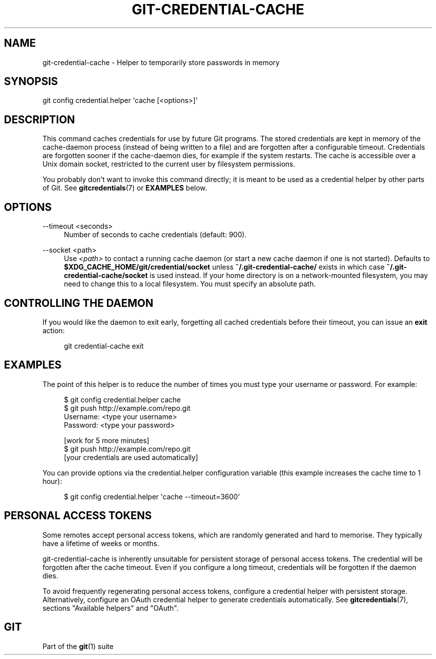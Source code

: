 '\" t
.\"     Title: git-credential-cache
.\"    Author: [FIXME: author] [see http://www.docbook.org/tdg5/en/html/author]
.\" Generator: DocBook XSL Stylesheets v1.79.2 <http://docbook.sf.net/>
.\"      Date: 2025-10-28
.\"    Manual: Git Manual
.\"    Source: Git 2.51.2.560.g57da342c78
.\"  Language: English
.\"
.TH "GIT\-CREDENTIAL\-CACHE" "1" "2025-10-28" "Git 2\&.51\&.2\&.560\&.g57da34" "Git Manual"
.\" -----------------------------------------------------------------
.\" * Define some portability stuff
.\" -----------------------------------------------------------------
.\" ~~~~~~~~~~~~~~~~~~~~~~~~~~~~~~~~~~~~~~~~~~~~~~~~~~~~~~~~~~~~~~~~~
.\" http://bugs.debian.org/507673
.\" http://lists.gnu.org/archive/html/groff/2009-02/msg00013.html
.\" ~~~~~~~~~~~~~~~~~~~~~~~~~~~~~~~~~~~~~~~~~~~~~~~~~~~~~~~~~~~~~~~~~
.ie \n(.g .ds Aq \(aq
.el       .ds Aq '
.\" -----------------------------------------------------------------
.\" * set default formatting
.\" -----------------------------------------------------------------
.\" disable hyphenation
.nh
.\" disable justification (adjust text to left margin only)
.ad l
.\" -----------------------------------------------------------------
.\" * MAIN CONTENT STARTS HERE *
.\" -----------------------------------------------------------------
.SH "NAME"
git-credential-cache \- Helper to temporarily store passwords in memory
.SH "SYNOPSIS"
.sp
.nf
git config credential\&.helper \*(Aqcache [<options>]\*(Aq
.fi
.SH "DESCRIPTION"
.sp
This command caches credentials for use by future Git programs\&. The stored credentials are kept in memory of the cache\-daemon process (instead of being written to a file) and are forgotten after a configurable timeout\&. Credentials are forgotten sooner if the cache\-daemon dies, for example if the system restarts\&. The cache is accessible over a Unix domain socket, restricted to the current user by filesystem permissions\&.
.sp
You probably don\(cqt want to invoke this command directly; it is meant to be used as a credential helper by other parts of Git\&. See \fBgitcredentials\fR(7) or \fBEXAMPLES\fR below\&.
.SH "OPTIONS"
.PP
\-\-timeout <seconds>
.RS 4
Number of seconds to cache credentials (default: 900)\&.
.RE
.PP
\-\-socket <path>
.RS 4
Use
\fI<path>\fR
to contact a running cache daemon (or start a new cache daemon if one is not started)\&. Defaults to
\fB$XDG_CACHE_HOME/git/credential/socket\fR
unless
\fB~/\&.git\-credential\-cache/\fR
exists in which case
\fB~/\&.git\-credential\-cache/socket\fR
is used instead\&. If your home directory is on a network\-mounted filesystem, you may need to change this to a local filesystem\&. You must specify an absolute path\&.
.RE
.SH "CONTROLLING THE DAEMON"
.sp
If you would like the daemon to exit early, forgetting all cached credentials before their timeout, you can issue an \fBexit\fR action:
.sp
.if n \{\
.RS 4
.\}
.nf
git credential\-cache exit
.fi
.if n \{\
.RE
.\}
.SH "EXAMPLES"
.sp
The point of this helper is to reduce the number of times you must type your username or password\&. For example:
.sp
.if n \{\
.RS 4
.\}
.nf
$ git config credential\&.helper cache
$ git push http://example\&.com/repo\&.git
Username: <type your username>
Password: <type your password>

[work for 5 more minutes]
$ git push http://example\&.com/repo\&.git
[your credentials are used automatically]
.fi
.if n \{\
.RE
.\}
.sp
You can provide options via the credential\&.helper configuration variable (this example increases the cache time to 1 hour):
.sp
.if n \{\
.RS 4
.\}
.nf
$ git config credential\&.helper \*(Aqcache \-\-timeout=3600\*(Aq
.fi
.if n \{\
.RE
.\}
.SH "PERSONAL ACCESS TOKENS"
.sp
Some remotes accept personal access tokens, which are randomly generated and hard to memorise\&. They typically have a lifetime of weeks or months\&.
.sp
git\-credential\-cache is inherently unsuitable for persistent storage of personal access tokens\&. The credential will be forgotten after the cache timeout\&. Even if you configure a long timeout, credentials will be forgotten if the daemon dies\&.
.sp
To avoid frequently regenerating personal access tokens, configure a credential helper with persistent storage\&. Alternatively, configure an OAuth credential helper to generate credentials automatically\&. See \fBgitcredentials\fR(7), sections "Available helpers" and "OAuth"\&.
.SH "GIT"
.sp
Part of the \fBgit\fR(1) suite
